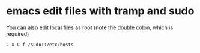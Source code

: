 #+STARTUP: content
#+OPTIONS: num:nil
#+OPTIONS: author:nil

* emacs edit files with tramp and sudo

You can also edit local files as root (note the double colon, which is required)

#+BEGIN_SRC sh
C-x C-f /sudo::/etc/hosts
#+END_SRC
